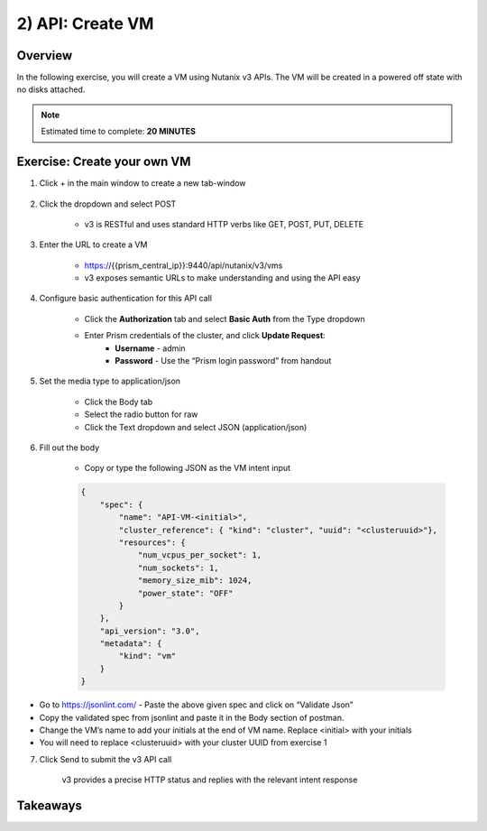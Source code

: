 .. _api_create_vm:

----------------------
2) API: Create VM
----------------------

Overview
++++++++

In the following exercise, you will create a VM using Nutanix v3 APIs.  The VM
will be created in a powered off state with no disks attached.

.. note::

  Estimated time to complete: **20 MINUTES**



Exercise: Create your own VM
++++++++++++++++++++++++++++++

#. Click + in the main window to create a new tab-window

    .. figure:: images/newtab.png

#. Click the dropdown and select POST

    - v3 is RESTful and uses standard HTTP verbs like GET, POST, PUT, DELETE

    .. figure:: images/postfunction.png

#. Enter the URL to create a VM

    - https://{{prism_central_ip}}:9440/api/nutanix/v3/vms
    - v3 exposes semantic URLs to make understanding and using the API easy

    .. figure:: images/urlcreate.png

#. Configure basic authentication for this API call

    - Click the **Authorization** tab and select **Basic Auth** from the Type dropdown
    - Enter Prism credentials of the cluster, and click **Update Request**:
        - **Username** - admin
        - **Password** - Use the “Prism login password” from handout

    .. figure:: images/basicauth.png

#. Set the media type to application/json

    - Click the Body tab
    - Select the radio button for raw
    - Click the Text dropdown and select JSON (application/json)

    .. figure:: images/jsonmediatype.png

#. Fill out the body

    - Copy or type the following JSON as the VM intent input

    .. code-block:: bash

      {
          "spec": {
              "name": "API-VM-<initial>",
              "cluster_reference": { "kind": "cluster", "uuid": "<clusteruuid>"},
              "resources": {
                  "num_vcpus_per_socket": 1,
                  "num_sockets": 1,
                  "memory_size_mib": 1024,
                  "power_state": "OFF"
              }
          },
          "api_version": "3.0",
          "metadata": {
              "kind": "vm"
          }
      }

- Go to https://jsonlint.com/ - Paste the above given spec and click on “Validate Json”
- Copy the validated spec from jsonlint and paste it in the Body section of postman.
- Change the VM’s name to add your initials at the end of VM name. Replace <initial> with your initials
- You will need to replace <clusteruuid> with your cluster UUID from exercise 1

7. Click Send to submit the v3 API call

    v3 provides a precise HTTP status and replies with the relevant intent response

    .. figure:: images/createresponse.png



Takeaways
+++++++++
